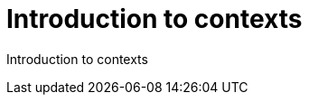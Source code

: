 = Introduction to contexts
:page-slug: intro-to-contexts
:figure-caption!:

Introduction to contexts